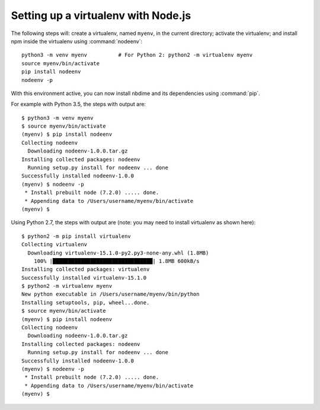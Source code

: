 Setting up a virtualenv with Node.js
------------------------------------

The following steps will: create a virtualenv, named ``myenv``, in the current
directory; activate the virtualenv; and install npm inside the virtualenv
using :command:`nodeenv`::

    python3 -m venv myenv          # For Python 2: python2 -m virtualenv myenv
    source myenv/bin/activate
    pip install nodeenv
    nodeenv -p

With this environment active, you can now install nbdime and its
dependencies using :command:`pip`.

For example with Python 3.5, the steps with output are::

    $ python3 -m venv myenv
    $ source myenv/bin/activate
    (myenv) $ pip install nodeenv
    Collecting nodeenv
      Downloading nodeenv-1.0.0.tar.gz
    Installing collected packages: nodeenv
      Running setup.py install for nodeenv ... done
    Successfully installed nodeenv-1.0.0
    (myenv) $ nodeenv -p
     * Install prebuilt node (7.2.0) ..... done.
     * Appending data to /Users/username/myenv/bin/activate
    (myenv) $

Using Python 2.7, the steps with output are (note: you may need to install
virtualenv as shown here)::

    $ python2 -m pip install virtualenv
    Collecting virtualenv
      Downloading virtualenv-15.1.0-py2.py3-none-any.whl (1.8MB)
        100% |████████████████████████████████| 1.8MB 600kB/s
    Installing collected packages: virtualenv
    Successfully installed virtualenv-15.1.0
    $ python2 -m virtualenv myenv
    New python executable in /Users/username/myenv/bin/python
    Installing setuptools, pip, wheel...done.
    $ source myenv/bin/activate
    (myenv) $ pip install nodeenv
    Collecting nodeenv
      Downloading nodeenv-1.0.0.tar.gz
    Installing collected packages: nodeenv
      Running setup.py install for nodeenv ... done
    Successfully installed nodeenv-1.0.0
    (myenv) $ nodeenv -p
     * Install prebuilt node (7.2.0) ..... done.
     * Appending data to /Users/username/myenv/bin/activate
    (myenv) $

